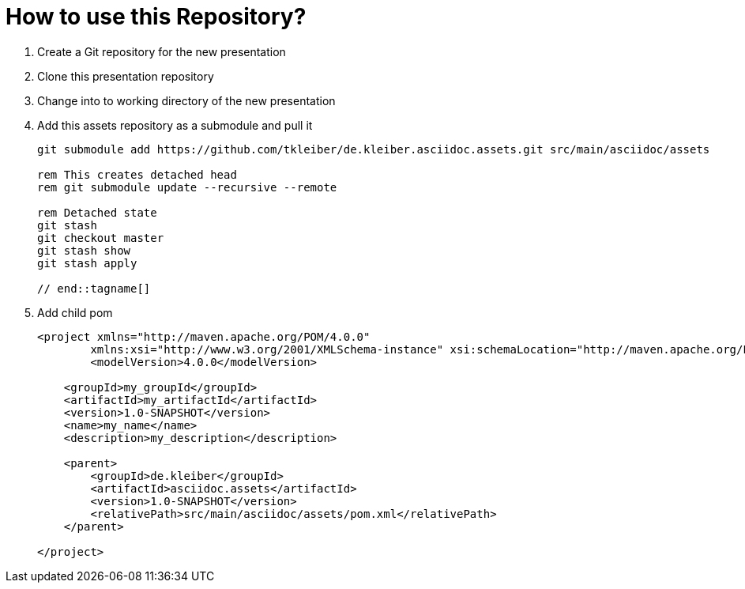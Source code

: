 = How to use this Repository?

. Create a Git repository for the new presentation
. Clone this presentation repository
. Change into to working directory of the new presentation
. Add this assets repository as a submodule and pull it
+
[source,powershell]
----
git submodule add https://github.com/tkleiber/de.kleiber.asciidoc.assets.git src/main/asciidoc/assets

rem This creates detached head
rem git submodule update --recursive --remote

rem Detached state
git stash
git checkout master
git stash show
git stash apply

// end::tagname[]

----
. Add child pom
+
[source,xml]
----
<project xmlns="http://maven.apache.org/POM/4.0.0"
	xmlns:xsi="http://www.w3.org/2001/XMLSchema-instance" xsi:schemaLocation="http://maven.apache.org/POM/4.0.0 http://maven.apache.org/maven-v4_0_0.xsd">
	<modelVersion>4.0.0</modelVersion>

    <groupId>my_groupId</groupId>
    <artifactId>my_artifactId</artifactId>
    <version>1.0-SNAPSHOT</version>
    <name>my_name</name>
    <description>my_description</description>

    <parent>
        <groupId>de.kleiber</groupId>
        <artifactId>asciidoc.assets</artifactId>
        <version>1.0-SNAPSHOT</version>
        <relativePath>src/main/asciidoc/assets/pom.xml</relativePath>
    </parent>

</project>
----



